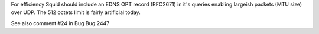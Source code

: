 For efficiency Squid should include an EDNS OPT record (RFC2671) in it's queries enabling largeish packets (MTU size) over UDP. The 512 octets limit is fairly artificial today.

See also comment #24 in Bug Bug:2447 
